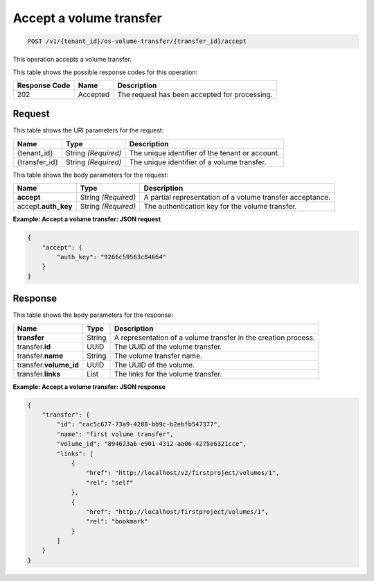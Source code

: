 .. _post-accept-volume-transfer:

Accept a volume transfer
^^^^^^^^^^^^^^^^^^^^^^^^^^^^^^^^^^^^^^^^^^^^^^^^^^^^^^^^^^^^^^^^^^^^^^^^^^

.. code::

    POST /v1/{tenant_id}/os-volume-transfer/​{transfer_id}​/accept

This operation accepts a volume transfer.




This table shows the possible response codes for this operation:


+--------------------------+-------------------------+-------------------------+
|Response Code             |Name                     |Description              |
+==========================+=========================+=========================+
|202                       |Accepted                 |The request has been     |
|                          |                         |accepted for processing. |
+--------------------------+-------------------------+-------------------------+



Request
""""""""""""""""




This table shows the URI parameters for the request:

+--------------------------+-------------------------+-------------------------+
|Name                      |Type                     |Description              |
+==========================+=========================+=========================+
|{tenant_id}               |String *(Required)*      |The unique identifier of |
|                          |                         |the tenant or account.   |
+--------------------------+-------------------------+-------------------------+
|{transfer_id}             |String *(Required)*      |The unique identifier of |
|                          |                         |a volume transfer.       |
+--------------------------+-------------------------+-------------------------+




This table shows the body parameters for the request:

+--------------------------+-------------------------+-------------------------+
|Name                      |Type                     |Description              |
+==========================+=========================+=========================+
|**accept**                |String *(Required)*      |A partial representation |
|                          |                         |of a volume transfer     |
|                          |                         |acceptance.              |
+--------------------------+-------------------------+-------------------------+
|accept.\ **auth_key**     |String *(Required)*      |The authentication key   |
|                          |                         |for the volume transfer. |
+--------------------------+-------------------------+-------------------------+



**Example: Accept a volume transfer: JSON request**


.. code::

   {
       "accept": {
           "auth_key": "9266c59563c84664"
       }
   }   





Response
""""""""""""""""

This table shows the body parameters for the response:

+--------------------------+-------------------------+-------------------------+
|Name                      |Type                     |Description              |
+==========================+=========================+=========================+
|**transfer**              |String                   |A representation         |
|                          |                         |of a volume transfer in  |
|                          |                         |the creation process.    |
+--------------------------+-------------------------+-------------------------+
|transfer.\ **id**         |UUID                     |The UUID of the volume   |
|                          |                         |transfer.                |
+--------------------------+-------------------------+-------------------------+
|transfer.\ **name**       |String                   |The volume transfer name.|
+--------------------------+-------------------------+-------------------------+
|transfer.\ **volume_id**  |UUID                     |The UUID of the volume.  |
+--------------------------+-------------------------+-------------------------+
|transfer.\ **links**      |List                     |The links for the volume |
|                          |                         |transfer.                |
+--------------------------+-------------------------+-------------------------+


**Example: Accept a volume transfer: JSON response**


.. code::

   {
       "transfer": {
           "id": "cac5c677-73a9-4288-bb9c-b2ebfb547377",
           "name": "first volume transfer",
           "volume_id": "894623a6-e901-4312-aa06-4275e6321cce",
           "links": [
               {
                   "href": "http://localhost/v2/firstproject/volumes/1",
                   "rel": "self"
               },
               {
                   "href": "http://localhost/firstproject/volumes/1",
                   "rel": "bookmark"
               }
           ]
       }
   }


